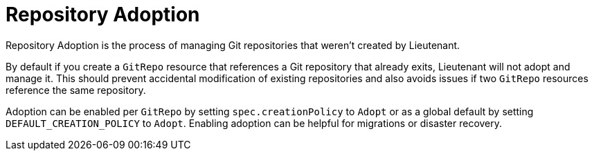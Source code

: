 = Repository Adoption

Repository Adoption is the process of managing Git repositories that weren't created by Lieutenant.

By default if you create a `GitRepo` resource that references a Git repository that already exits, Lieutenant will not adopt and manage it.
This should prevent accidental modification of existing repositories and also avoids issues if two `GitRepo` resources reference the same repository.

Adoption can be enabled per `GitRepo` by setting `spec.creationPolicy` to `Adopt` or as a global default by setting `DEFAULT_CREATION_POLICY` to `Adopt`.
Enabling adoption can be helpful for migrations or disaster recovery.

